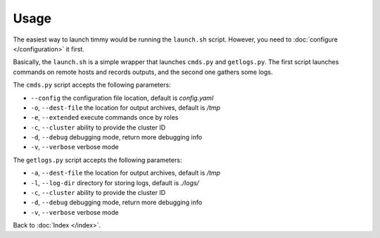 =====
Usage
=====

The easiest way to launch timmy would be running the ``launch.sh`` script.
However, you need to :doc:`configure </configuration>` it first.

Basically, the ``launch.sh`` is a simple wrapper that launches ``cmds.py`` and ``getlogs.py``.
The first script launches commands on remote hosts and records outputs, and the second one gathers some logs.

The ``cmds.py`` script accepts the following parameters:

* ``--config`` the configuration file location, default is *config.yaml*
* ``-o``, ``--dest-file`` the location for output archives, default is */tmp*
* ``-e``, ``--extended`` execute commands once by roles
* ``-c``, ``--cluster`` ability to provide the cluster ID
* ``-d``, ``--debug`` debugging mode, return more debugging info
* ``-v``, ``--verbose`` verbose mode

The ``getlogs.py`` script accepts the following parameters:

* ``-a``, ``--dest-file`` the location for output archives, default is */tmp*
* ``-l``, ``--log-dir`` directory for storing logs, default is *./logs/*
* ``-c``, ``--cluster`` ability to provide the cluster ID
* ``-d``, ``--debug`` debugging mode, return more debugging info
* ``-v``, ``--verbose`` verbose mode

Back to :doc:`Index </index>`.
